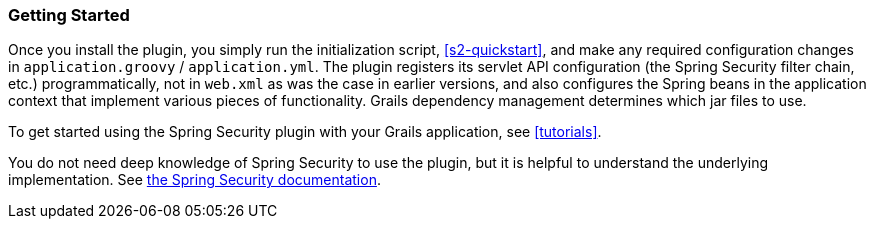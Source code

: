 [[gettingStarted]]
=== Getting Started

Once you install the plugin, you simply run the initialization script, <<s2-quickstart>>, and make any required configuration changes in `application.groovy` / `application.yml`. The plugin registers its servlet API configuration (the Spring Security filter chain, etc.) programmatically, not in `web.xml` as was the case in earlier versions, and also configures the Spring beans in the application context that implement various pieces of functionality. Grails dependency management determines which jar files to use.

To get started using the Spring Security plugin with your Grails application, see <<tutorials>>.

You do not need deep knowledge of Spring Security to use the plugin, but it is helpful to understand the underlying implementation. See https://docs.spring.io/spring-security/site/docs/3.2.x/reference/htmlsingle/[the Spring Security documentation].
